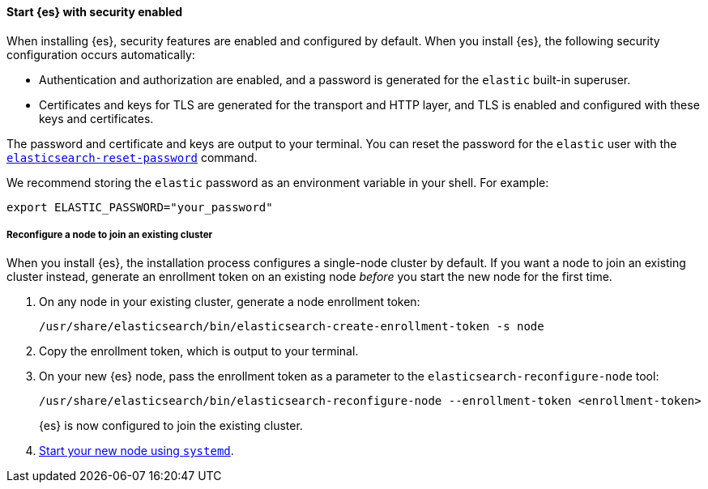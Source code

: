 [role="exclude"]
==== Start {es} with security enabled

When installing {es}, security features are enabled and configured by default.
When you install {es}, the following security configuration
occurs automatically:

* Authentication and authorization are enabled, and a password is generated for
the `elastic` built-in superuser.
* Certificates and keys for TLS are generated for the transport and HTTP layer,
and TLS is enabled and configured with these keys and certificates.

The password and certificate and keys are output to your terminal.
You can reset the password for the `elastic` user with the <<reset-password,`elasticsearch-reset-password`>> command.

We recommend storing the `elastic` password as an environment variable in your shell. For example:

[source,sh]
----
export ELASTIC_PASSWORD="your_password"
----

===== Reconfigure a node to join an existing cluster

When you install {es}, the installation process configures a
single-node cluster by default. If you want a node to join an existing cluster
instead, generate an enrollment token on an existing node _before_ you start
the new node for the first time.

. On any node in your existing cluster, generate a node enrollment token:
+
[source, sh]
----
/usr/share/elasticsearch/bin/elasticsearch-create-enrollment-token -s node
----

. Copy the enrollment token, which is output to your terminal.

. On your new {es} node, pass the enrollment token as a parameter to the
`elasticsearch-reconfigure-node` tool:
+
[source, sh]
----
/usr/share/elasticsearch/bin/elasticsearch-reconfigure-node --enrollment-token <enrollment-token>
----
+
{es} is now configured to join the existing cluster.

. <<{distro}-running-systemd, Start your new node using `systemd`>>.
